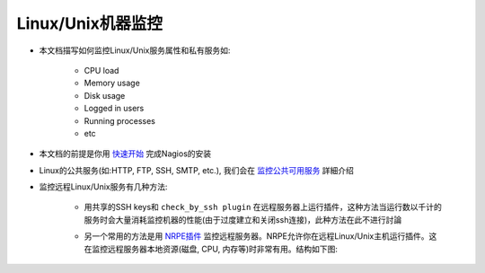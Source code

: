 .. _nagios_monitoring-linux:

Linux/Unix机器监控
=====================

* 本文档描写如何监控Linux/Unix服务属性和私有服务如:

    * CPU load
    * Memory usage
    * Disk usage
    * Logged in users
    * Running processes
    * etc

* 本文档的前提是你用 `快速开始 <./quickstart>`_ 完成Nagios的安装
* Linux的公共服务(如:HTTP, FTP, SSH, SMTP, etc.), 我们会在 `监控公共可用服务 <./monitoring-publicservices>`_ 詳細介绍
* 监控远程Linux/Unix服务有几种方法:

    * 用共享的SSH keys和 ``check_by_ssh plugin`` 在远程服务器上运行插件，这种方法当运行数以千计的服务时会大量消耗监控机器的性能(由于过度建立和关闭ssh连接)，此种方法在此不进行討論
    * 另一个常用的方法是用 `NRPE插件 <./addons.html#nrpe>`_ 监控远程服务器。NRPE允许你在远程Linux/Unix主机运行插件。这在监控远程服务器本地资源(磁盘, CPU, 内存等)时非常有用。结构如下图:

        .. figure:: image/nrpe.png
           :width: 80%

